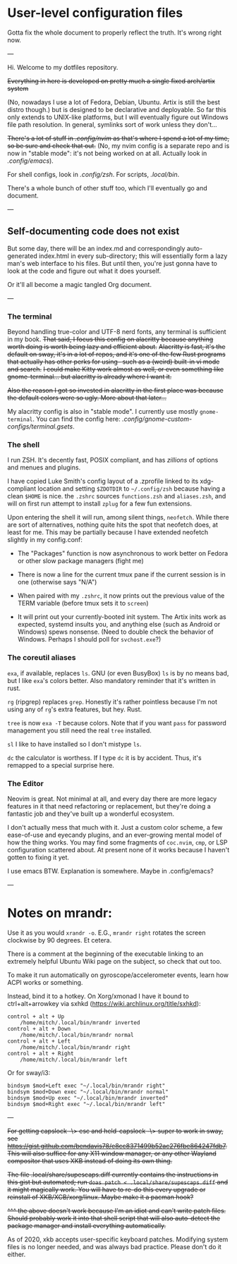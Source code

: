 * User-level configuration files

Gotta fix the whole document to properly reflect the truth. It's wrong right now.

---

Hi. Welcome to my dotfiles repository.

+Everything in here is developed on pretty much a single fixed arch/artix system+

(No, nowadays I use a lot of Fedora, Debian, Ubuntu. Artix is still the best distro though.)
but is designed to be declarative and deployable.
So far this only extends to UNIX-like platforms, but I will eventually figure out Windows file path resolution. In general, symlinks sort of work unless they don't...

+There's a lot of stuff in [[.config/nvim][.config/nvim]] as that's where I spend a lot of my time, so be sure and check that out.+ (No, my nvim config is a separate repo and is now in "stable mode": it's not being worked on at all. Actually look in [[.config/emacs][.config/emacs]]).

For shell configs, look in [[.config/zsh][.config/zsh]]. For scripts, [[.local/bin][.local/bin]].

There's a whole bunch of other stuff too, which I'll eventually go and document.

---

** Self-documenting code does not exist

But some day, there will be an index.md and correspondingly auto-generated index.html in every sub-directory; this will essentially form a lazy man's web interface to his files. But until then, you're just gonna have to look at the code and figure out what it does yourself.

Or it'll all become a magic tangled Org document.

---

*** The terminal

Beyond handling true-color and UTF-8 nerd fonts, any terminal is sufficient in my book.
+That said, I focus this config on alacritty because anything worth doing is worth being lazy and efficient about.+
+Alacritty is fast, it's the default on sway, it's in a lot of repos, and it's one of the few Rust programs that actually has other perks for using-- such as a (weird) built-in vi mode and search.+
+I could make Kitty work almost as well, or even something like gnome-terminal... but alacritty is already where I want it.+

+Also the reason I got so invested in alacritty in the first place was because the default colors were so ugly. More about that later...+

My alacritty config is also in "stable mode". I currently use mostly =gnome-terminal=. You can find the config here: [[.config/gnome-custom-configs/terminal.gsets][.config/gnome-custom-configs/terminal.gsets]].

*** The shell

I run ZSH. It's decently fast, POSIX compliant, and has /zillions/ of options and menues and plugins.

I have copied Luke Smith's config layout of a .zprofile linked to its xdg-compliant location and setting =$ZDOTDIR= to =~/.config/zsh= because having a clean =$HOME= is nice.
the =.zshrc= sources =functions.zsh= and =aliases.zsh=, and will on first run attempt to install =zplug= for a few fun extensions.

Upon entering the shell it will run, among silent things, =neofetch=. While there are sort of alternatives, nothing quite hits the spot that neofetch does, at least for me.
This may be partially because I have extended neofetch slightly in my config.conf:

- The "Packages" function is now asynchronous to work better on Fedora or other slow package managers (fight me)

- There is now a line for the current tmux pane if the current session is in one (otherwise says "N/A")

- When paired with my =.zshrc=, it now prints out the previous value of the TERM variable (before tmux sets it to =screen=)

- It will print out your currently-booted init system. The Artix inits work as expected, systemd insults you, and anything else (such as Android or Windows) spews nonsense. (Need to double check the behavior of Windows. Perhaps I should poll for =svchost.exe=?)

*** The coreutil aliases

=exa=, if available, replaces =ls=. GNU (or even BusyBox) =ls= is by no means bad, but I like =exa='s colors better. Also mandatory reminder that it's written in rust.

=rg= (ripgrep) replaces =grep=. Honestly it's rather pointless because I'm not using any of =rg='s extra features, but hey. Rust.

=tree= is now =exa -T= because colors. Note that if you want =pass= for password management you still need the real =tree= installed.

=sl= I like to have installed so I don't mistype =ls=.

=dc= the calculator is worthess. If I type =dc= it is by accident. Thus, it's remapped to a special surprise here.

*** The Editor

Neovim is great. Not minimal at all, and every day there are more legacy features in it that need refactoring or replacement,
but they're doing a fantastic job and they've built up a wonderful ecosystem.

I don't actually mess that much with it. Just a custom color scheme, a few ease-of-use and eyecandy plugins, and an ever-growing mental model of how the thing works.
You may find some fragments of =coc.nvim=, =cmp=, or LSP configuration scattered about. At present none of it works because I haven't gotten to fixing it yet.

I use emacs BTW. Explanation is somewhere. Maybe in .config/emacs?

---

* Notes on mrandr:

Use it as you would =xrandr -o=. E.G., =mrandr right= rotates the screen clockwise by 90 degrees. Et cetera.

There is a comment at the beginning of the executable linking to an extremely helpful Ubuntu Wiki page on the subject, so check that out too.

To make it run automatically on gyroscope/accelerometer events, learn how ACPI works or something.

Instead, bind it to a hotkey. On Xorg/xmonad I have it bound to ctrl+alt+arrowkey via sxhkd (https://wiki.archlinux.org/title/sxhkd):

#+begin_src sxhkd
control + alt + Up
    /home/mitch/.local/bin/mrandr inverted
control + alt + Down
    /home/mitch/.local/bin/mrandr normal
control + alt + Left
    /home/mitch/.local/bin/mrandr right
control + alt + Right
    /home/mitch/.local/bin/mrandr left
#+end_src

Or for sway/i3:

#+begin_src i3config
bindsym $mod+Left exec "~/.local/bin/mrandr right"
bindsym $mod+Down exec "~/.local/bin/mrandr normal"
bindsym $mod+Up exec "~/.local/bin/mrandr inverted"
bindsym $mod+Right exec "~/.local/bin/mrandr left"
#+end_src

---

+For getting capslock -\> esc and held-capslock -\> super to work in sway, see https://gist.github.com/bendavis78/e8cc8371499b52ac276fbe864247fdb7. This will also suffice for any X11 window manager, or any other Wayland compositor that uses XKB instead of doing its own thing.+

+The file .local/share/supescaps.diff currently contains the instructions in this gist but automated; run =doas patch < .local/share/supescaps.diff= and it might magically work. You will have to re-do this every upgrade or reinstall of XKB/XCB/xorg/linux. Maybe make it a pacman hook?+

+^^^ the above doesn't work because I'm an idiot and can't write patch files. Should probably work it into that shell script that will also auto-detect the package manager and install everything automatically.+

As of 2020, xkb accepts user-specific keyboard patches. Modifying system files is no longer needed, and was always bad practice. Please don't do it either.
